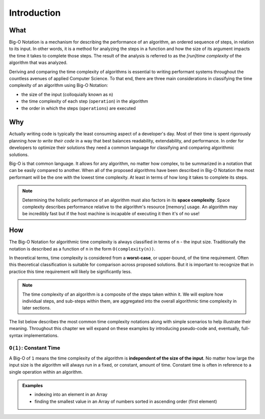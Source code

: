 .. 
  mirror the big-o-definition headers
    all in plain-english
  examples are describing the scenarios in english only
  headers
    What -> What is Big-O?
    Why -> Why is it Important?
    How -> How is it used?

Introduction
============

What
----

Big-O Notation is a mechanism for describing the performance of an algorithm, an ordered sequence of steps, in relation to its input. In other words, it is a method for analyzing the steps in a function and how the size of its argument impacts the time it takes to complete those steps. The result of the analysis is referred to as the `[run]time complexity` of the algorithm that was analyzed.


Deriving and comparing the time complexity of algorithms is essential to writing performant systems throughout the countless avenues of applied Computer Science. To that end, there are three main considerations in classifying the time complexity of an algorithm using Big-O Notation:

- the size of the input (colloquially known as ``n``)
- the time complexity of each step (``operation``) in the algorithm
- the order in which the steps (``operations``) are executed

Why
---

Actually writing code is typically the least consuming aspect of a developer's day. Most of their time is spent rigorously planning `how to write their code` in a way that best balances readability, extendability, and performance. In order for developers to optimize their solutions they need a common language for classifying and comparing algorithmic solutions. 

Big-O is that common language. It allows for any algorithm, no matter how complex, to be summarized in a notation that can be easily compared to another. When all of the proposed algorithms have been described in Big-O Notation the most performant will be the one with the lowest time complexity. At least in terms of how long it takes to complete its steps.

.. todo:: fact check this. also how does the data structure contribute to overall performance?

.. note::
  Determining the holistic performance of an algorithm must also factors in its **space complexity**. Space complexity describes performance relative to the algorithm's resource [memory] usage. An algorithm may be incredibly fast but if the host machine is incapable of executing it then it's of no use!


How
---

The Big-O Notation for algorithmic time complexity is always classified in terms of ``n`` - the input size. Traditionally the notation is described as a function of ``n`` in the form ``O(complexity(n))``. 

In theoretical terms, time complexity is considered from a **worst-case**, or upper-bound, of the time requirement. Often this theoretical classification is suitable for comparison across proposed solutions. But it is important to recognize that in practice this time requirement will likely be significantly less.

.. todo:: fact check

.. note::
  The time complexity of an algorithm is a composite of the steps taken within it. We will explore how individual steps, and sub-steps within them, are aggregated into the overall algorithmic time complexity in later sections.

.. todo:: terminology check - "time complexity notations"?

The list below describes the most common time complexity notations along with simple scenarios to help illustrate their meaning. Throughout this chapter we will expand on these examples by introducing pseudo-code and, eventually, full-syntax implementations.

``O(1)``: Constant Time
^^^^^^^^^^^^^^^^^^^^^^^

A Big-O of ``1`` means the time complexity of the algorithm is **independent of the size of the input**. No matter how large the input size is the algorithm will always run in a fixed, or constant, amount of time. Constant time is often in reference to a single operation within an algorithm.

.. admonition:: Examples

  - indexing into an element in an Array
  - finding the smallest value in an Array of numbers sorted in ascending order (first element)






  



